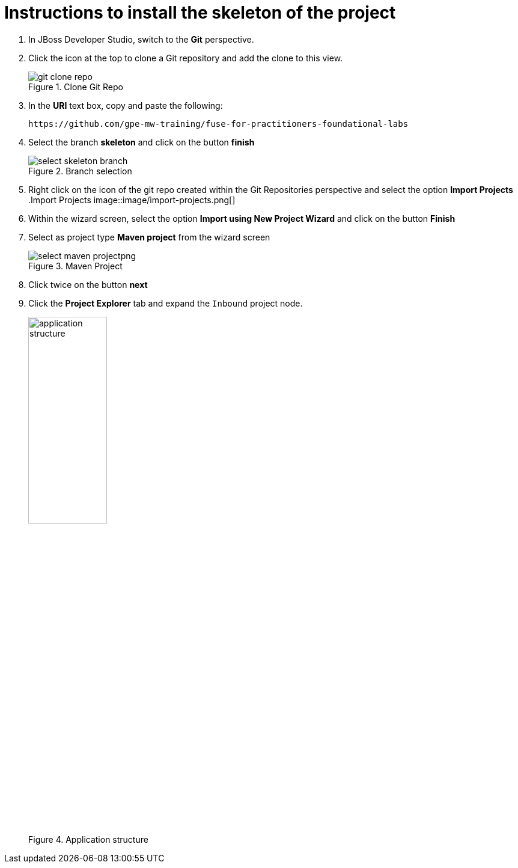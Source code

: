 # Instructions to install the skeleton of the project

. In JBoss Developer Studio, switch to the *Git* perspective.
. Click the icon at the top to clone a Git repository and add the clone to this view.
+
.Clone Git Repo
image::image/git-clone-repo.png[]
+
. In the *URI* text box, copy and paste the following:
+
------
https://github.com/gpe-mw-training/fuse-for-practitioners-foundational-labs
------
+
. Select the branch *skeleton* and click on the button *finish*
+
.Branch selection
image::image/select-skeleton-branch.png[]
+
. Right click on the icon of the git repo created within the Git Repositories perspective and select the option *Import Projects*
 +
.Import Projects
image::image/import-projects.png[]
+
. Within the wizard screen, select the option *Import using New Project Wizard* and click on the button *Finish*
. Select as project type *Maven project* from the wizard screen
+
.Maven Project
image::image/select-maven-projectpng[]
+
. Click twice on the button *next*

. Click the *Project Explorer* tab and expand the `Inbound` project node.
+
.Application structure
image::images/application_structure.png[width="40%"]